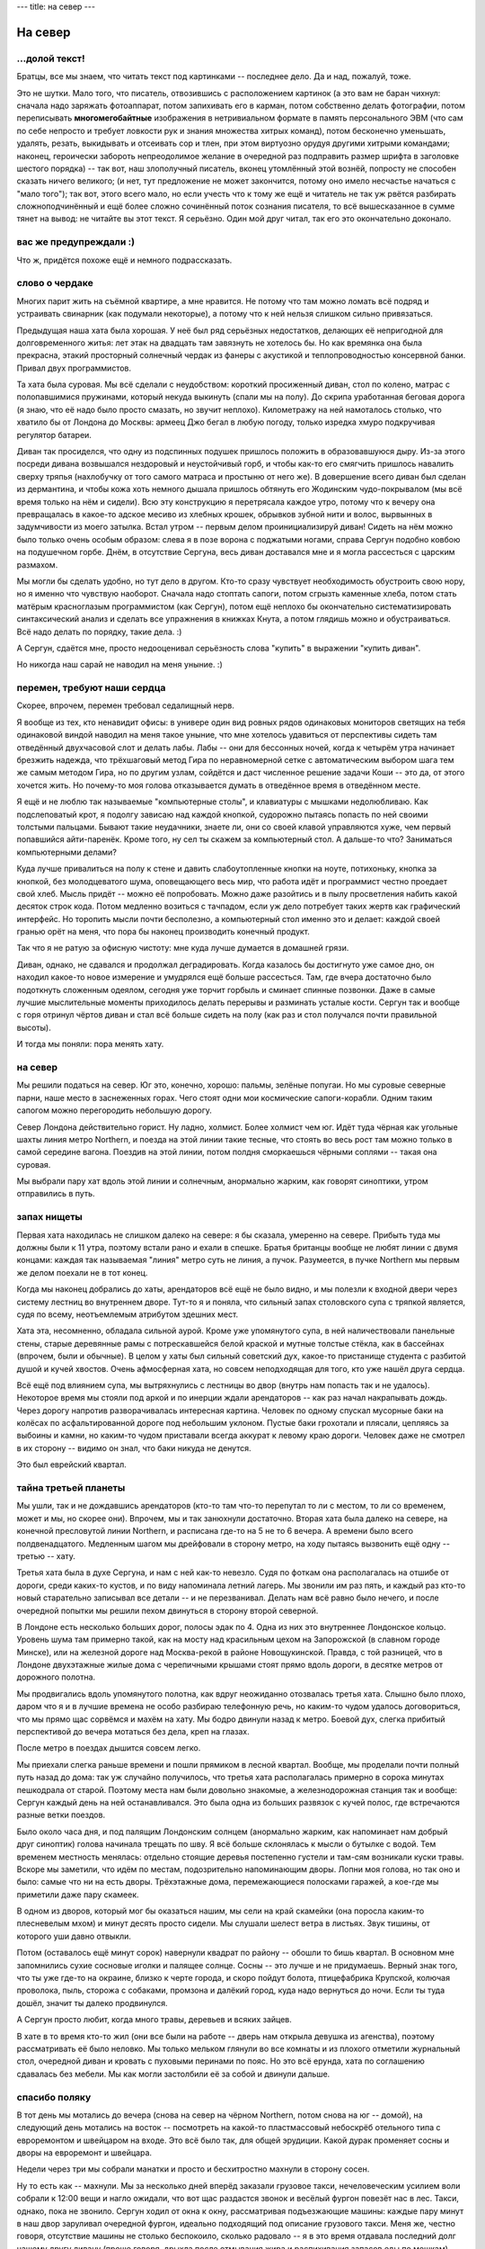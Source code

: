 ---
title: на север
---

На север
========

\.\.\.долой текст!
------------------

Братцы, все мы знаем, что читать текст под картинками -- последнее дело.
Да и над, пожалуй, тоже.

Это не шутки.
Мало того, что писатель, отвозившись с расположением картинок
(а это вам не баран чихнул: сначала надо заряжать фотоаппарат,
потом запихивать его в карман, потом собственно делать фотографии,
потом переписывать **многомегобайтные** изображения в нетривиальном формате в память персонального ЭВМ
(что сам по себе непросто и требует ловкости рук и знания множества хитрых команд),
потом бесконечно уменьшать, удалять, резать, выкидывать и отсеивать сор и тлен,
при этом виртуозно орудуя другими хитрыми командами;
наконец, героически забороть непреодолимое желание в очередной раз подправить размер шрифта в заголовке шестого порядка) --
так вот, наш злополучный писатель, вконец утомлённый этой вознёй, попросту не способен сказать ничего великого;
(и нет, тут предложение не может закончится, потому оно имело несчастье начаться с "мало того");
так вот, этого всего мало, но если учесть что к тому же ещё и читатель не так уж рвётся разбирать
сложноподчинённый и ещё более сложно сочинённый поток сознания писателя, то всё вышесказанное в сумме тянет на вывод:
не читайте вы этот текст. Я серьёзно. Один мой друг читал, так его это окончательно доконало.


вас же предупреждали :)
-----------------------

Что ж, придётся похоже ещё и немного подрассказать.

слово о чердаке
---------------

Многих парит жить на съёмной квартире, а мне нравится.
Не потому что там можно ломать всё подряд и устраивать свинарник (как подумали некоторые),
а потому что к ней нельзя слишком сильно привязаться.

Предыдущая наша хата была хорошая.
У неё был ряд серьёзных недостатков, делающих её непригодной для долговременного житья:
лет этак на двадцать там завязнуть не хотелось бы.
Но как времянка она была прекрасна, этакий просторный солнечный чердак из фанеры с акустикой и теплопроводностью консервной банки.
Привал двух программистов.

Та хата была суровая.
Мы всё сделали с неудобством: короткий просиженный диван, стол по колено, матрас c полопавшимися пружинами, который некуда выкинуть
(спали мы на полу). До скрипа уработанная беговая дорога (я знаю, что её надо было просто смазать, но звучит неплохо).
Километражу на ней намоталось столько, что хватило бы от Лондона до Москвы:
армеец Джо бегал в любую погоду, только изредка хмуро подкручивая регулятор батареи.

Диван так просиделся, что одну из подспинных подушек пришлось положить в образовавшуюся дыру.
Из-за этого посреди дивана возвышался нездоровый и неустойчивый горб, и чтобы как-то его смягчить
пришлось навалить сверху тряпья (нахлобучку от того самого матраса и простыню от него же).
В довершение всего диван был сделан из дермантина, и чтобы кожа хоть немного дышала
пришлось обтянуть его Жодинским чудо-покрывалом (мы всё время только на нём и сидели).
Всю эту конструкцию я перетрясала каждое утро, потому что к вечеру она превращалась в какое-то адское месиво
из хлебных крошек, обрывков зубной нити и волос, вырвынных в задумчивости из моего затылка.
Встал утром -- первым делом проинициализируй диван!
Сидеть на нём можно было только очень особым образом:
слева я в позе ворона с поджатыми ногами, справа Сергун подобно ковбою на подушечном горбе.
Днём, в отсутствие Сергуна, весь диван доставался мне и я могла рассесться с царским размахом.

Мы могли бы сделать удобно, но тут дело в другом.
Кто-то сразу чувствует необходимость обустроить свою нору, но я именно что чувствую наоборот.
Сначала надо стоптать сапоги, потом сгрызть каменные хлеба,
потом стать матёрым красноглазым программистом (как Сергун),
потом ещё неплохо бы окончательно систематизировать синтаксический анализ и сделать все упражнения в книжках Кнута,
а потом глядишь можно и обустраиваться.
Всё надо делать по порядку, такие дела. :)

А Сергун, сдаётся мне, просто недооценивал серьёзность слова "купить" в выражении "купить диван".

Но никогда наш сарай не наводил на меня уныние. :)

перемен, требуют наши сердца
----------------------------

Скорее, впрочем, перемен требовал седалищный нерв.

Я вообще из тех, кто ненавидит офисы:
в универе один вид ровных рядов одинаковых мониторов светящих на тебя одинаковой виндой
наводил на меня такое уныние, что мне хотелось удавиться от перспективы сидеть там отведённый двухчасовой слот и делать лабы.
Лабы -- они для бессонных ночей, когда к четырём утра начинает брезжить надежда, что трёхшаговый метод Гира
по неравномерной сетке с автоматическим выбором шага тем же самым методом Гира, но по другим узлам,
сойдётся и даст численное решение задачи Коши -- это да, от этого хочется жить.
Но почему-то моя голова отказывается думать в отведённое время в отведённом месте.

Я ещё и не люблю так называемые "компьютерные столы", и клавиатуры с мышками недолюбливаю.
Как подслеповатый крот, я подолгу зависаю над каждой кнопкой, судорожно пытаясь попасть по ней своими толстыми пальцами.
Бывают такие неудачники, знаете ли, они со своей клавой управляются хуже, чем первый попавшийся айти-паренёк.
Кроме того, ну сел ты скажем за компьютерный стол.
А дальше-то что? Заниматься компьютерными делами?

Куда лучше привалиться на полу к стене и давить слабоутопленные кнопки на ноуте,
потихоньку, кнопка за кнопкой, без молодцеватого шума, оповещающего весь мир,
что работа идёт и программист честно проедает свой хлеб.
Мысль придёт -- можно её попробовать.
Можно даже разойтись и в пылу просветления набить какой десяток строк кода.
Потом медленно возиться с тачпадом, если уж дело потребует таких жертв как графический интерфейс.
Но торопить мысли почти бесполезно, а компьютерный стол именно это и делает:
каждой своей гранью орёт на меня, что пора бы наконец производить конечный продукт.

Так что я не ратую за офисную чистоту: мне куда лучше думается в домашней грязи.

Диван, однако, не сдавался и продолжал деградировать.
Когда казалось бы достигнуто уже самое дно, он находил какое-то новое измерение
и умудрялся ещё больше рассесться. Там, где вчера достаточно было подоткнуть сложенным одеялом,
сегодня уже торчит горбыль и сминает спинные позвонки.
Даже в самые лучшие мыслительные моменты приходилось делать перерывы и разминать усталые кости.
Сергун так и вообще с горя отринул чёртов диван и стал всё больше сидеть на полу
(как раз и стол получался почти правильной высоты).

И тогда мы поняли: пора менять хату.

на север
--------

Мы решили податься на север. Юг это, конечно, хорошо: пальмы, зелёные попугаи.
Но мы суровые северные парни, наше место в заснеженных горах. Чего стоят одни мои космические сапоги-корабли.
Одним таким сапогом можно перегородить небольшую дорогу.

Север Лондона действительно горист. Ну ладно, холмист. Более холмист чем юг.
Идёт туда чёрная как угольные шахты линия метро Northern, и поезда на этой линии такие тесные,
что стоять во весь рост там можно только в самой середине вагона.
Поездив на этой линии, потом полдня сморкаешься чёрными соплями -- такая она суровая.

.. image:: /images/2016-11-07/24.jpg

Мы выбрали пару хат вдоль этой линии и солнечным, анормально жарким, как говорят синоптики, утром отправились в путь.

запах нищеты
------------

Первая хата находилась не слишком далеко на севере: я бы сказала, умеренно на севере.
Прибыть туда мы должны были к 11 утра, поэтому встали рано и ехали в спешке.
Братья британцы вообще не любят линии с двумя концами: каждая так называемая "линия" метро
суть не линия, а пучок. Разумеется, в пучке Northern мы первым же делом поехали не в тот конец.

Когда мы наконец добрались до хаты, арендаторов всё ещё не было видно, и мы полезли к входной двери через систему лестниц
во внутреннем дворе. Тут-то я и поняла, что сильный запах столовского супа с тряпкой является, судя по всему,
неотъемлемым атрибутом здешних мест.

Хата эта, несомненно, обладала сильной аурой. Кроме уже упомянутого супа, в ней наличествовали
панельные стены, старые деревянные рамы с потрескавшейся белой краской и мутные толстые стёкла,
как в бассейнах (впрочем, были и обычные). В целом у хаты был сильный советский дух, какое-то
пристанище студента с разбитой душой и кучей хвостов.
Очень афмосферная хата, но совсем неподходящая для того, кто уже нашёл друга сердца.

Всё ещё под влиянием супа, мы вытряхнулись с лестницы во двор (внутрь нам попасть так и не удалось).
Некоторое время мы стояли под аркой и по инерции ждали арендаторов -- как раз начал накрапывать дождь.
Через дорогу напротив разворачивалась интересная картина. Человек по одному спускал мусорные баки на колёсах
по асфальтированной дороге под небольшим уклоном. Пустые баки грохотали и плясали, цепляясь за выбоины и камни,
но каким-то чудом приставали всегда аккурат к левому краю дороги.
Человек даже не смотрел в их сторону -- видимо он знал, что баки никуда не денутся.

Это был еврейский квартал.

тайна третьей планеты
---------------------

Мы ушли, так и не дождавшись арендаторов (кто-то там что-то перепутал
то ли с местом, то ли со временем, может и мы, но скорее они).
Впрочем, мы и так занюхнули достаточно.
Вторая хата была далеко на севере, на конечной пресловутой линии Northern, и расписана где-то на 5 не то 6 вечера.
А времени было всего полдвенадцатого. Медленным шагом мы дрейфовали в сторону метро, на ходу пытаясь вызвонить
ещё одну -- третью -- хату.

Третья хата была в духе Сергуна, и нам с ней как-то невезло.
Судя по фоткам она располагалась на отшибе от дороги, среди каких-то кустов, и по виду напоминала летний лагерь.
Мы звонили им раз пять, и каждый раз кто-то новый старательно записывал все детали -- и не перезванивал.
Делать нам всё равно было нечего, и после очередной попытки мы решили пехом
двинуться в сторону второй северной.

В Лондоне есть несколько больших дорог, полосы эдак по 4. Одна из них это внутреннее Лондонское кольцо.
Уровень шума там примерно такой, как на мосту над красильным цехом на Запорожской (в славном городе Минске),
или на железной дороге над Москва-рекой в районе Новощукинской. Правда, с той разницей, что в Лондоне двухэтажные
жилые дома с черепичными крышами стоят прямо вдоль дороги, в десятке метров от дорожного полотна.

Мы продвигались вдоль упомянутого полотна, как вдруг неожиданно отозвалась третья хата.
Слышно было плохо, даром что я и в лучшие времена не особо разбираю телефонную речь,
но каким-то чудом удалось договориться, что мы прямо щас сорвёмся и махём на хату.
Мы бодро двинули назад к метро. Боевой дух, слегка прибитый перспективой до вечера
мотаться без дела, креп на глазах.

После метро в поездах дышится совсем легко.

.. image:: /images/2016-11-07/25.jpg

Мы приехали слегка раньше времени и пошли прямиком в лесной квартал.
Вообще, мы проделали почти полный путь назад до дома: так уж случайно получилось,
что третья хата располагалась примерно в сорока минутах пешкодрала от старой.
Поэтому места нам были довольно знакомые, а железнодорожная станция так и вообще:
Сергун каждый день на ней останавливался. Это была одна из больших развязок с кучей полос,
где встречаются разные ветки поездов.

Было около часа дня, и под палящим Лондонским солнцем (анормально жарким, как напоминает нам добрый друг синоптик)
голова начинала трещать по шву.
Я всё больше склонялась к мысли о бутылке с водой.
Тем временем местность менялась: отдельно стоящие деревья постепенно густели и там-сям возникали куски травы.
Вскоре мы заметили, что идём по местам, подозрительно напоминающим дворы.
Лопни моя голова, но так оно и было: самые что ни на есть дворы. Трёхэтажные дома, перемежающиеся полосками гаражей,
а кое-где мы приметили даже пару скамеек.

В одном из дворов, который мог бы оказаться нашим, мы сели на край скамейки (она поросла каким-то плесневелым мхом)
и минут десять просто сидели. Мы слушали шелест ветра в листьях. Звук тишины, от которого уши давно отвыкли.

Потом (оставалось ещё минут сорок) навернули квадрат по району -- обошли то бишь квартал.
В основном мне запомнились сухие сосновые иголки и палящее солнце.
Сосны -- это лучше и не придумаешь. Верный знак того, что ты уже где-то на окраине, близко к черте города,
и скоро пойдут болота, птицефабрика Крупской, колючая проволока, пыль, сторожа с собаками, промзона и далёкий город, куда надо вернуться до ночи.
Если ты туда дошёл, значит ты далеко продвинулся.

А Сергун просто любит, когда много травы, деревьев и всяких зайцев.

В хате в то время кто-то жил (они все были на работе -- дверь нам открыла девушка из агенства),
поэтому рассматривать её было неловко.
Мы только мельком глянули во все комнаты и из плохого отметили журнальный стол, очередной диван и кровать с пуховыми перинами по пояс.
Но это всё ерунда, хата по соглашению сдавалась без мебели.
Мы как могли застолбили её за собой и двинули дальше.

спасибо поляку
--------------

В тот день мы мотались до вечера (снова на север на чёрном Northern, потом снова на юг -- домой),
на следующий день мотались на восток -- посмотреть на какой-то пластмассовый небоскрёб отельного типа с евроремонтом и швейцаром на входе.
Это всё было так, для общей эрудиции. Какой дурак променяет сосны и дворы на евроремонт и швейцара.

Недели через три мы собрали манатки и просто и бесхитростно махнули в сторону сосен.

.. image:: /images/2016-11-07/22.jpg

Ну то есть как -- махнули.
Мы за несколько дней вперёд заказали грузовое такси, нечеловеческим усилием воли собрали к 12:00 вещи и нагло ожидали, что вот щас раздастся звонок
и весёлый фургон повезёт нас в лес.
Такси, однако, пока не звонило.
Сергун ходил от окна к окну, рассматривая подъезжающие машины: каждые пару минут в наш двор заруливал
очередной фургон, идеально подходящий под описание грузового такси.
Меня же, честно говоря, отсутствие машины не столько беспокоило, сколько радовало
-- я в это время отдавала последний долг нашему другу дивану
(проще говоря, дрыхла после отмывания жира и распихивания запасов еды по мешкам).
Сергун после детского сада днём спать уже больше не может, он даже в транспорте не спит.

Хорошенько поспав, я решила что неплохо бы и поесть и принялась за остатки яблок (одно даже удалось подсунуть Сергуну).
Такси однако не ехало, и на звонки они не отвечали (поначалу мы звонили каждые 15 минут, потом уже реже -- раз в полчаса).
Мясо в выключенном холодильнике понемногу будоражило мне мозг: как там оно, уже хлюпает, или всё ещё покрыто инеем?

Потом нас спас поляк.
Мы позвонили наугад по объявлению, и нам жутко повезло попасть на этого человека.
Он сказал, что кидалово с переездом для Лондона -- обычное дело. Что какие-то люди четыре раза подряд заказывали такси и их кидали.
Ехал он проффессионально, задворками в объезд пробок, а денег взял совсем мало.
Спасибо ему!

летняя физ-мат школа под Київом
-------------------------------

Меня парило только одно: новая хата была слишком хороша.
Меня парило это наподобие как когда ты купил новые штаны на замену старым, истлевшим в прах после многолетних стирок.
Смотришь на старые штаны, и думаешь: ну как их выкинуть, когда они пережили столько всего.
Неужели теперь ты настолько дряблый и одутловатый, что больше не годишься для них.

Должно быть какое-то неудобство, чтобы чувствовать, что ты на плаву.
А тут ещё дорога сломалась -- так то бы я прибила дурацкие мысли безжалосным забегом на издыхание.

В такие моменты я думаю, что у этого есть другая сторона.
Да, ты старый и одутловатый, *но ведь ты и хотел таким быть*.
Сидеть за компом и вершить великие дела, пока красные высохшие глаза не вывалятся из орбит.
Думать до последнего издыхания, а когда твоё рыхлое, толстое, жалкое тело откажется дальше давить на кнопки --
упасть и лежать в направлении мечты.

Ну ладно, ладно, нечего уж так драматизировать. :D

С хатой меня просветлила очень простая мысль: она не наша.
Сразу стало как-то легко дышаться, да и чувство проклятого буржуйства прошло.
А с дорогой, честно говоря в последние пару недель я и так не бегала, потому что
совсем времени не остаётся на Дело со всеми этими переездами.
Дело для меня -- это работа, а кто не работает, тот ест и жутко страдает от несварения совести.

Кстати СергейАнатольич имеет обыкновение старые штаны рвать на куски.

картинки наконец
----------------

Чтобы сделать фотки, я урвала не самое мутное утро и захватила фотоаппарат на станцию провожать Сергуна.
По нынешним временам все делают фотки на так называемый "ещё и телефон", но мне ближе ретро-мыльница.
В тот день был неожиданный адский дубак, так что на обратном пути я передвигалась бегом, наспех делая фотки.
Но вроде получилось правдоподобно. :)

Начинается всё со станции East Croydon:

.. image:: /images/2016-11-07/5.jpg

Это довольно большой вокзал, и в том числе там проходит единственная в Лондоне трамвайная ветка.

.. image:: /images/2016-11-07/4.jpg

Рядом со станцией стоит такая же Кукуруза, как на Комаровке. Через пару дорог за ней
начинаются дворы:

.. image:: /images/2016-11-07/1.jpg

Через квартал снова дорога, и за ней уже наши дворы:

.. image:: /images/2016-11-07/2.jpg

Это наш дом спереди и сзади. Хата на самом верху: угловая, слева от подъезда.
Ну то есть как угловая -- окна выходят на три стороны света: северное окно над подъездом это спальня,
южное окно это зал и кухня, а боковое квадратное окно в торце дома -- ванная.

.. image:: /images/2016-11-07/3.jpg

Подъезд для Лондона это редкость. А уж мусорка у нас просто царская:

.. image:: /images/2016-11-07/14.jpg

Спальня. Деревянная решётчатая дверь шкафа -- по цвету самое то для Занозы. :)

.. image:: /images/2016-11-07/6.jpg

Дорогу мы при переезде сломали. Точнее, мы потеряли от неё важную деталь, без которой она не заводится.
Спи с миром, храбрая дорога! Многие километры мы отмотали вместе.

.. image:: /images/2016-11-07/7.jpg

Из окна спальни видно дерево с тёмными листьями.
Вдалеке за мохнатыми верхушками видна та самая Кукуруза.

.. image:: /images/2016-11-07/8.jpg

Это зал, он же кухня. Из южных окон видно совсем другое, редкое дерево с большими светло-зелёными листьями.
Когда на нём много листьев (а щас они считай что обвалились), то оно закрывает собой вообще всё,
и получается что мы живём в дереве.
Оттуда наползают табуны божьих коров, а по веткам ходят белки (кота учёного пока не видать).
Каждое утро прилетают зелёные попугаи и лущат стрюки с дерева, а потом (всегда примерно в одно и то же время)
прилетает сорока и многозначительно смотрит в окно.
Возникает чувство, что ей только что не хватает приподнять шляпу со словами "как жизнь, товарищи?". :D

.. image:: /images/2016-11-07/10.jpg

Вид из кухни на зал.

.. image:: /images/2016-11-07/9.jpg

Окна зала: трава под деревом.

.. image:: /images/2016-11-07/11.jpg

Это вот что-то типа земли в подвесном корыте за окном. А справа наши добытые в разных походах шишки и куски коры:

.. image:: /images/2016-11-07/12.jpg

Снова трава (её там много):

.. image:: /images/2016-11-07/13.jpg

Ну и самое главное: стол.

.. image:: /images/2016-11-07/16.jpg

Этот стол, он прекрасен со всех сторон. Это одна из так называемых Абсолютно Хороших Вещей.

.. image:: /images/2016-11-07/18.jpg

Два боевых стула, добытых путём очень и очень непростых махинаций: пришлось ехать на склад в странном подвале,
где они были засыпаны пылью и навалены многоуровневыми кучами.
Мы ходили по погребу, понемногу разбирая завалы и сметая пыль каким-то ничтожным куском туалетной бумаги.
Сергун высмотрел самый пыльный стул, оказавшийся единственным таким на всё складе (и очень классным) и выдал его мне.
А себе купил сеточный и на кожаном не сидит, хотя я знаю что он ему нравится.
Сеточный -- это какой-то известный, их там было много в разных вариациях.
А кожаный нам продали за копейки -- они даже названия его не знали.
Потом мы нашлм на нём лейбу и Сергун загуглил -- оказалось, что этому стулу 13 лет, сделан он был в Щвейцарии
и стоит какое-то баснословное бабло.

Я могу сидеть на нём по-турецки и даже заезжать в такой позе коленями и подлокотниками под стол.

.. image:: /images/2016-11-07/17.jpg

Диван, оставшийся нам в наследство, оказался не так уж плох.
А вот типичный для Лондона бумажный фонарик вместо плафона:

.. image:: /images/2016-11-07/19.jpg

Мы вкрутили туда сильную лампочку дневного света, и теперь у нас в темноте яркий белый свет.
А темнота тут сырая и чёрная в отсутствие снега.

.. image:: /images/2016-11-07/20.jpg

Тут заряд кончился, так что встоенный в стену унитаз вы уже не увидите.
Зато хорошо видны два крана: с горячей и холодной водой. Причём под горячим вода-таки слишком горячая
даже для людей, привыкших заливать кипящий кофей прямо в желудок. Ох уж эти британцы. :)

Джо Сальный Вихор развiтваецца з вамi, щурясь напоследок своим единственным открытым глазом.



